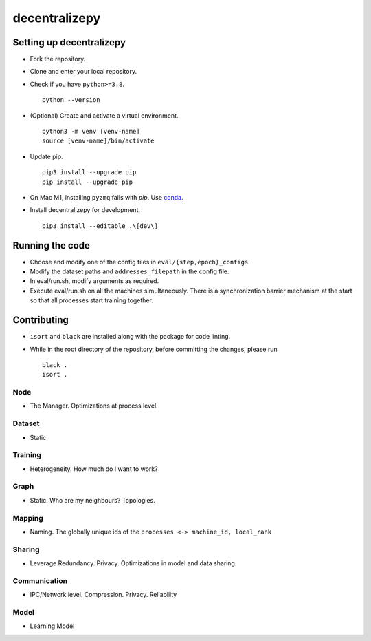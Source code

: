 ==============
decentralizepy
==============

-------------------------
Setting up decentralizepy
-------------------------

* Fork the repository.
* Clone and enter your local repository.
* Check if you have ``python>=3.8``. ::

    python --version

* (Optional) Create and activate a virtual environment. ::
  
    python3 -m venv [venv-name]
    source [venv-name]/bin/activate

* Update pip. ::

    pip3 install --upgrade pip
    pip install --upgrade pip

* On Mac M1, installing ``pyzmq`` fails with `pip`. Use `conda <https://conda.io>`_.
* Install decentralizepy for development. ::

    pip3 install --editable .\[dev\]
    
----------------
Running the code
----------------

* Choose and modify one of the config files in ``eval/{step,epoch}_configs``.
* Modify the dataset paths and ``addresses_filepath`` in the config file.
* In eval/run.sh, modify arguments as required.
* Execute eval/run.sh on all the machines simultaneously. There is a synchronization barrier mechanism at the start so that all processes start training together.

------------
Contributing
------------

* ``isort`` and ``black`` are installed along with the package for code linting.
* While in the root directory of the repository, before committing the changes, please run ::

    black .
    isort .

Node
----
* The Manager. Optimizations at process level.

Dataset
-------
* Static

Training
--------
* Heterogeneity. How much do I want to work?

Graph
-----
* Static. Who are my neighbours? Topologies.

Mapping
-------
* Naming. The globally unique ids of the ``processes <-> machine_id, local_rank``

Sharing
-------
* Leverage Redundancy. Privacy. Optimizations in model and data sharing.

Communication
-------------
* IPC/Network level. Compression. Privacy. Reliability

Model
-----
* Learning Model
